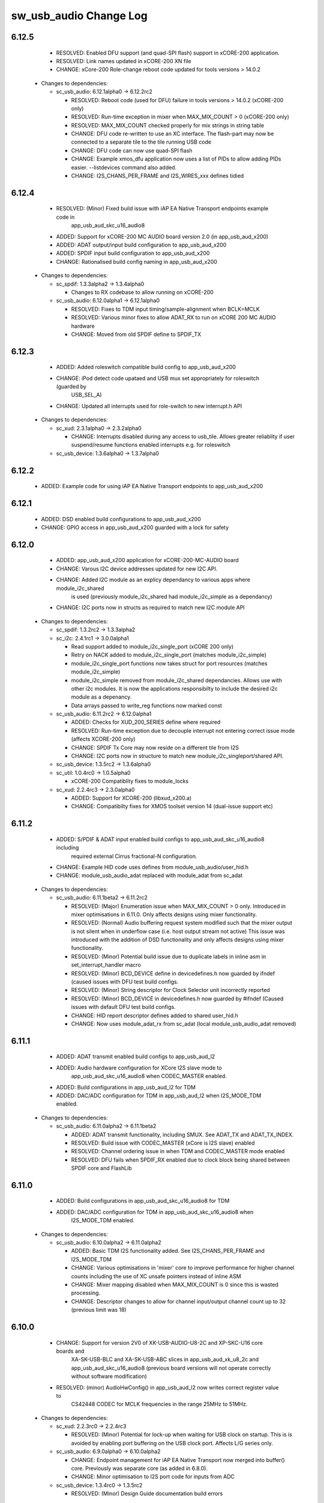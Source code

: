 sw_usb_audio Change Log
=======================

6.12.5
------
    - RESOLVED:   Enabled DFU support (and quad-SPI flash) support in xCORE-200 application.
    - RESOLVED:   Link names updated in xCORE-200 XN file
    - CHANGE:     xCore-200 Role-change reboot code updated for tools versions > 14.0.2

  * Changes to dependencies:

    - sc_usb_audio: 6.12.1alpha0 -> 6.12.2rc2

      + RESOLVED:   Reboot code (used for DFU) failure in tools versions > 14.0.2 (xCORE-200 only)
      + RESOLVED:   Run-time exception in mixer when MAX_MIX_COUNT > 0 (xCORE-200 only)
      + RESOLVED:   MAX_MIX_COUNT checked properly for mix strings in string table
      + CHANGE:     DFU code re-written to use an XC interface. The flash-part may now be connected
        to a separate tile to the tile running USB code
      + CHANGE:     DFU code can now use quad-SPI flash
      + CHANGE:     Example xmos_dfu application now uses a list of PIDs to allow adding PIDs easier.
        --listdevices command also added.
      + CHANGE:     I2S_CHANS_PER_FRAME and I2S_WIRES_xxx defines tidied

6.12.4
------
    - RESOLVED:   (Minor) Fixed build issue with iAP EA Native Transport endpoints example code in
                  app_usb_aud_skc_u16_audio8
    - ADDED:      Support for xCORE-200 MC AUDIO board version 2.0 (in app_usb_aud_x200)
    - ADDED:      ADAT output/input build configuration to app_usb_aud_x200
    - ADDED:      SPDIF input build configuration to app_usb_aud_x200
    - CHANGE:     Rationalised build config naming in app_usb_aud_x200

  * Changes to dependencies:

    - sc_spdif: 1.3.3alpha2 -> 1.3.4alpha0

      + Changes to RX codebase to allow running on xCORE-200

    - sc_usb_audio: 6.12.0alpha1 -> 6.12.1alpha0

      + RESOLVED:   Fixes to TDM input timing/sample-alignment when BCLK=MCLK
      + RESOLVED:   Various minor fixes to allow ADAT_RX to run on xCORE 200 MC AUDIO hardware
      + CHANGE:     Moved from old SPDIF define to SPDIF_TX

6.12.3
------
    - ADDED:      Added roleswitch compatible build config to app_usb_aud_x200
    - CHANGE:     iPod detect code upataed and USB mux set appropriately for roleswitch (guarded by
                  USB_SEL_A)
    - CHANGE:     Updated all interrupts used for role-switch to new interrupt.h API

  * Changes to dependencies:

    - sc_xud: 2.3.1alpha0 -> 2.3.2alpha0

      + CHANGE:     Interrupts disabled during any access to usb_tile. Allows greater reliablity
        if user suspend/resume functions enabled interrupts e.g. for roleswitch

    - sc_usb_device: 1.3.6alpha0 -> 1.3.7alpha0


6.12.2
------
    - ADDED:      Example code for using iAP EA Native Transport endpoints to app_usb_aud_x200

6.12.1
------
    - ADDED:      DSD enabled build configurations to app_usb_aud_x200
    - CHANGE:     GPIO access in app_usb_aud_x200 guarded with a lock for safety

6.12.0
------
    - ADDED:      app_usb_aud_x200 application for xCORE-200-MC-AUDIO board
    - CHANGE:     Varous I2C device addresses updated for new I2C API.
    - CHANGE:     Added I2C module as an explicy dependancy to various apps where module_i2c_shared
                  is used (previously module_i2c_shared had module_i2c_simple as a dependancy)
    - CHANGE:     I2C ports now in structs as required to match new I2C module API

  * Changes to dependencies:

    - sc_spdif: 1.3.2rc2 -> 1.3.3alpha2


    - sc_i2c: 2.4.1rc1 -> 3.0.0alpha1

      + Read support added to module_i2c_single_port (xCORE 200 only)
      + Retry on NACK added to module_i2c_single_port (matches module_i2c_simple)
      + module_i2c_single_port functions now takes struct for port resources (matches module_i2c_simple)
      + module_i2c_simple removed from module_i2c_shared dependancies. Allows use with other i2c modules.
        It is now the applications responsibilty to include the desired i2c module as a depenancy.
      + Data arrays passed to write_reg functions now marked const

    - sc_usb_audio: 6.11.2rc2 -> 6.12.0alpha1

      + ADDED:      Checks for XUD_200_SERIES define where required
      + RESOLVED:   Run-time exception due to decouple interrupt not entering correct issue mode
        (affects XCORE-200 only)
      + CHANGE:     SPDIF Tx Core may now reside on a different tile from I2S
      + CHANGE:     I2C ports now in structure to match new module_i2c_singleport/shared API.

    - sc_usb_device: 1.3.5rc2 -> 1.3.6alpha0


    - sc_util: 1.0.4rc0 -> 1.0.5alpha0

      + xCORE-200 Compatiblity fixes to module_locks

    - sc_xud: 2.2.4rc3 -> 2.3.0alpha0

      + ADDED:      Support for XCORE-200 (libxud_x200.a)
      + CHANGE:     Compatibilty fixes for XMOS toolset version 14 (dual-issue support etc)

6.11.2
------
    - ADDED:      S/PDIF & ADAT input enabled build configs to app_usb_aud_skc_u16_audio8 including
                  required external Cirrus fractional-N configuration.
    - CHANGE:     Example HID code uses defines from module_usb_audio/user_hid.h
    - CHANGE:     module_usb_audio_adat replaced with module_adat from sc_adat

  * Changes to dependencies:

    - sc_usb_audio: 6.11.1beta2 -> 6.11.2rc2

      + RESOLVED:   (Major) Enumeration issue when MAX_MIX_COUNT > 0 only. Introduced in mixer
        optimisations in 6.11.0. Only affects designs using mixer functionality.
      + RESOLVED:   (Normal) Audio buffering request system modified such that the mixer output is
        not silent when in underflow case (i.e. host output stream not active) This issue was
        introduced with the addition of DSD functionality and only affects designs using
        mixer functionality.
      + RESOLVED:   (Minor) Potential build issue due to duplicate labels in inline asm in
        set_interrupt_handler macro
      + RESOLVED:   (Minor) BCD_DEVICE define in devicedefines.h now guarded by ifndef (caused issues
        with DFU test build configs.
      + RESOLVED:   (Minor) String descriptor for Clock Selector unit incorrectly reported
      + RESOLVED:   (Minor) BCD_DEVICE in devicedefines.h now guarded by #ifndef (Caused issues with
        default DFU test build configs.
      + CHANGE:     HID report descriptor defines added to shared user_hid.h
      + CHANGE:     Now uses module_adat_rx from sc_adat (local module_usb_audio_adat removed)

6.11.1
------
    - ADDED:      ADAT transmit enabled build configs to app_usb_aud_l2
    - ADDED:      Audio hardware configuration for XCore I2S slave mode to
                  app_usb_aud_skc_u16_audio8 when CODEC_MASTER enabled.
    - ADDED:      Build configurations in app_usb_aud_l2 for TDM
    - ADDED:      DAC/ADC configuration for TDM in app_usb_aud_l2 when I2S_MODE_TDM enabled.

  * Changes to dependencies:

    - sc_usb_audio: 6.11.0alpha2 -> 6.11.1beta2

      + ADDED:      ADAT transmit functionality, including SMUX. See ADAT_TX and ADAT_TX_INDEX.
      + RESOLVED:   Build issue with CODEC_MASTER (xCore is I2S slave) enabled
      + RESOLVED:   Channel ordering issue in when TDM and CODEC_MASTER mode enabled
      + RESOLVED:   DFU fails when SPDIF_RX enabled due to clock block being shared between SPDIF
        core and FlashLib

6.11.0
------
    - ADDED:      Build configurations in app_usb_aud_skc_u16_audio8 for TDM
    - ADDED:      DAC/ADC configuration for TDM in app_usb_aud_skc_u16_audio8 when
                  I2S_MODE_TDM enabled.
  * Changes to dependencies:

    - sc_usb_audio: 6.10.0alpha2 -> 6.11.0alpha2

      + ADDED:      Basic TDM I2S functionality added. See I2S_CHANS_PER_FRAME and I2S_MODE_TDM
      + CHANGE:     Various optimisations in 'mixer' core to improve performance for higher
        channel counts including the use of XC unsafe pointers instead of inline ASM
      + CHANGE:     Mixer mapping disabled when MAX_MIX_COUNT is 0 since this is wasted processing.
      + CHANGE:     Descriptor changes to allow for channel input/output channel count up to 32
        (previous limit was 18)

6.10.0
------
    - CHANGE:     Support for version 2V0 of XK-USB-AUDIO-U8-2C and XP-SKC-U16 core boards and
                  XA-SK-USB-BLC and XA-SK-USB-ABC slices in app_usb_aud_xk_u8_2c and
                  app_usb_aud_skc_u16_audio8 (previous board versions will not operate
                  correctly without software modification)
    - RESOLVED:   (minor) AudioHwConfig() in app_usb_aud_l2 now writes correct register value to
                  CS42448 CODEC for MCLK frequencies in the range 25MHz to 51MHz.

  * Changes to dependencies:

    - sc_xud: 2.2.3rc0 -> 2.2.4rc3

      + RESOLVED:   (Minor) Potential for lock-up when waiting for USB clock on startup. This is is
        avoided by enabling port buffering on the USB clock port. Affects L/G series only.

    - sc_usb_audio: 6.9.0alpha0 -> 6.10.0alpha2

      + CHANGE:     Endpoint management for iAP EA Native Transport now merged into buffer() core.
        Previously was separate core (as added in 6.8.0).
      + CHANGE:     Minor optimisation to I2S port code for inputs from ADC

    - sc_usb_device: 1.3.4rc0 -> 1.3.5rc2

      + RESOLVED:   (Minor) Design Guide documentation build errors

6.9.0
-----
    - ADDED:    Added ADAT Rx enabled build config in app_usb_aud_l2

  * Changes to dependencies:

    - sc_xud: 2.2.2alpha0 -> 2.2.3rc0

      + RESOLVED:   (Minor) XUD_ResetEpStateByAddr() could operate on corresponding OUT endpoint
        instead of the desired IN endpoint address as passed into the function (and
        vice versa)

    - sc_usb_audio: 6.8.0alpha2 -> 6.9.0alpha0

      + ADDED:      ADAT S-MUX II functionality (i.e. 2 channels at 192kHz) - Previously only S-MUX
        supported (4 channels at 96kHz).
      + ADDED:      Explicit build warnings if sample rate/depth & channel combination exceeds
        available USB bus bandwidth.
      + RESOLVED:   (Major) Reinstated ADAT input functionality, including descriptors and clock
        generation/control and stream configuration defines/tables.
      + RESOLVED:   (Major) S/PDIF/ADAT sample transfer code in audio() (from ClockGen()) moved to
        aid timing.
      + CHANGE:     Modifying mix map now only affects specified mix, previous was applied to all
        mixes. CS_XU_MIXSEL control selector now takes values 0 to MAX_MIX_COUNT + 1
        (with 0 affecting all mixes).
      + CHANGE:     Channel c_dig_rx is no longer nullable, assists with timing due to removal of
        null checks inserted by compiler.
      + CHANGE:     ADAT SMUX selection now based on device sample frequency rather than selected
        stream format - Endpoint 0 now configures clockgen() on a sample-rate change
        rather than stream start.

    - sc_usb_device: 1.3.3alpha0 -> 1.3.4rc0

      + Minor documentation updates only

6.8.0
-----
    - ADDED:    Mixer enabled config to app_usb_aud_l2 Makefile
    - ADDED:    Example code for using iAP EA Native Transport endpoints to app_usb_aud_skc_u16_audio8
    - ADDED:    Example LED level metering code to app_usb_aud_l2

  * Changes to dependencies:

    - sc_usb_device: 1.3.2rc0 -> 1.3.3alpha0

    - sc_xud: 2.2.1rc0 -> 2.2.2alpha0

      + CHANGE:     Header file comment clarification only

    - sc_usb_audio: 6.7.0alpha0 -> 6.8.0alpha2

      + ADDED:      Evaluation support for iAP EA Native Transport endpoints
      + RESOLVED:   (Minor) Reverted change in 6.5.1 release where sample rate listing in Audio Class
      + RESOLVED:   (Major) Mixer functionality re-instated, including descriptors and various required
      + RESOLVED:   (Major) Endpoint 0 was requesting an out of bounds channel whilst requesting level data
      + RESOLVED:   (Major) Fast mix code not operates correctly in 13 tools, assembler inserting long jmp
      + RESOLVED:   (Minor) LED level meter code now compatible with 13 tools (shared mem access)
      + RESOLVED    (Minor) Ordering of level data from the device now matches channel ordering into
      + CHANGE:     Level meter buffer naming now resemble functionality

    - sc_usb: 1.0.3rc0 -> 1.0.4alpha0

      + ADDED:      Structs for Audio Class 2.0 Mixer and Extension Units

6.7.0
-----
    - CHANGE:     Audio interrupt endpoint implementation simplified (use for notifying host of clock
                  validity changes) simplified. Decouple() no longer involved.
    - RESOLVED:   Makefile issue for 2ioxx config in app_usb_aud_skc_su1
    - RESOLVED:   Support for S/PDIF input reinstated (includes descriptors, clocking support etc)

  * Changes to dependencies:

    - sc_usb_audio: 6.6.1rc1 -> 6.7.0alpha0

      + see sw_usb_audio for changelog

6.6.1
-----
    - ADDED:      Documentation for DFU
    - ADDED:      XUD_PWR_CFG define
    - CHANGE:     DSD ports now only enabled once to avoid potential lock up on DSD->PCM mode change
                  due to un-driven line floating high. ConfigAudioPortsWrapper() also simplified.

  * Changes to dependencies:

    - sc_xud: 2.1.1rc0 -> 2.2.1rc0

      + RESOLVED:   Slight optimisations (long jumps replaced with short) to aid inter-packet gaps.
      + CHANGE:     Timer usage optimisation - usage reduced by one.
      + CHANGE:     OTG Flags register explicitly cleared at start up - useful if previously running

    - sc_usb_audio: 6.6.0rc2 -> 6.6.1rc1

      + see sw_usb_audio for changelog

    - sc_usb_device: 1.3.0rc0 -> 1.3.2rc0

      + sc_xud: 2.1.1rc0 -> 2.2.0rc0
      + CHANGE:     Timer usage optimisation - usage reduced by one.
      + CHANGE:     OTG Flags register explicitly cleared at start up - useful if previously running

6.6.0
-----
    - ADDED:      Added app_usb_aud_skc_u16_audio8 application for XP-SKC-U16 with XA-SK-AUDIO8
    - CHANGE:     Support for XA-SK-USB-BLC 1V2 USB slice in app_usb_aud_xk_u8_2c and
                  app_usb_aud_skc_u16 (1V1 slices will not operate correctly without software
                  modification)
    - CHANGE:     Removed app_usb_aud_su1
    - CHANGE:     Endpoint 0 code updated to support new XUD test-mode enable API
    - CHANGE:     Macs operation for volume processing in mixer core now retains lower bits when
                  device configured to use either 32bit samples or Native DSD.
    - RESOLVED:   (Minor) DFU_FLASH_DEVICE define corrected in app_usb_aud_skc_u16. Previously an
                  incorrect SPI spec was defined causing DFU to fail for this example application.
    - RESOLVED:   (Minor) HID descriptor properly defined when HID_CONTROLS enabled

  * Changes to dependencies:

    - sc_xud: 2.0.1rc3 -> 2.1.1rc0

      + ADDED:      Warning emitted when number of cores is greater than 6
      + CHANGE:     XUD no longer takes a additional chanend parameter for enabling USB test-modes.

    - sc_usb_audio: 6.5.1rc4 -> 6.6.0rc2

      + see sw_usb_audio for changelog

    - sc_usb_device: 1.2.2rc4 -> 1.3.0rc0

      + CHANGE:  Required updates for XUD API change relating to USB test-mode-support

6.5.1
-----
    - ADDED:      Added USB Design Guide to this repo including major update (see /doc)
    - ADDED:      Added MIDI_RX_PORT_WIDTH define such that a 4-bit port can be used for MIDI Rx
    - CHANGE:     I2S data to clock edge setup time improvements when BCLK = MCLK (particularly
                  when running at 384kHz with a 24.576MHz master-clock)
    - CHANGE:     String table rationalisation (now based on a structure rather than a global array)
    - CHANGE:     Channel strings now set at build-time (rather than run-time) avoiding the use
                  of memcpy
    - CHANGE:     Re-added c_aud_cfg channel (guarded by AUDIO_CFG_CHAN) allowing easy communication
                  of audio hardware config to a remote core
    - CHANGE:     Channel strings now labeled "Analogue X, SPDIF Y" if S/PDIF and Analogue channels
                  overlap (previously Analogue naming took precedence)
    - CHANGE:     Stream sample resolution now passed though to audio I/O core - previously only the
                  buffering code was notified. AudioHwConfig() now takes parameters for sample
                  resolution for DAC and ADC
    - CHANGE:     Endpoint0 core only sends out notifications of stream format change on stream start
                  event if there is an actual change in format (e.g. 16bit to 24bit or PCM to DSD).
                  This avoids unnecessary audio I/O restarts and reconfiguration of external audio
                  hardware (via AudioHwConfig())
    - CHANGE:     All occurances of historical INPUT and OUTPUT defines now removed. NUM_USB_CHAN_IN
                  and NUM_USB_CHAN_OUT now used throughout the codebase.
    - RESOLVED:   (Minor) USB test mode requests re-enabled - previously was guarded by
                  TEST_MODE_SUPPORT in module_usb_device (#15385)
    - RESOLVED:   (Minor) Audio Class 1.0 sample frequency list now respects MAX_FREQ (previously
                  based on OUTPUT and INPUT defines) (#15417)
    - RESOLVED:   (Minor) Audio Class 1.0 mute control SET requests stalled due to incorrect data
                  length check (#15419)
    - RESOLVED    (Minor) DFU Upload request now functional (Returns current upgrade image to host)
                  (#151571)

  * Changes to dependencies:

    - sc_spdif: 1.3.1beta3 -> 1.3.2rc2


    - sc_i2c: 2.4.0beta1 -> 2.4.1rc1
.
      + module_i2c_simple header-file comments updated to correctly reflect API

    - sc_usb_audio: 6.5.0beta2 -> 6.5.1rc4

      + see sw_usb_audio for changelog

    - sc_usb_device: 1.1.0beta0 -> 1.2.2rc4

      + sc_util: 1.0.3rc0 -> 1.0.4rc0
      + module_logging now compiled at -Os
      + debug_printf in module_logging uses a buffer to deliver messages unfragmented
      + Fix thread local storage calculation bug in libtrycatch
      + Fix debug_printf itoa to work for unsigned values > 0x80000000

    - sc_util: 1.0.3rc0 -> 1.0.4rc0

      + module_logging now compiled at -Os
      + debug_printf in module_logging uses a buffer to deliver messages unfragmented
      + Fix thread local storage calculation bug in libtrycatch
      + Fix debug_printf itoa to work for unsigned values > 0x80000000

    - sc_xud: 2.0.0beta1 -> 2.0.1rc3

      + RESOLVED:   (Minor) Error when building module_xud in xTimeComposer due to invalid project

6.5.0
-----
    - CHANGE:     USB Test mode support enabled by default (required for compliance testing)
    - CHANGE:     Default full-speed behaviour is now Audio Class 2, previously was a null device
    - CHANGE:     Various changes to use XUD_Result_t returned from XUD functions
    - CHANGE:     All remaining references to ARCH_x defines removed. XUD_SERIES_SUPPORT should
                  now be used (#15270)
    - CHANGE:     Added IAP_TILE and MIDI_TILE defines (default to AUDIO_IO_TILE) (#15271)
    - CHANGE:     Multiple output stream formats now supported. See OUTPUT_FORMAT_COUNT and
                  various _STREAM_FORMAT_OUTPUT_ defines. This allows dynamically selectable streaming
                  interfaces with different formats e.g. sub-slot size, resolution etc. 16bit and
                  24bit enabled by default
    - CHANGE:     Audio buffering code now handles different slot size for input/output streams
    - CHANGE:     Endpoint 0 code now in standard C (rather than XC) to allow better use of packed
                  structures for descriptors
    - CHANGE:     Use of structures/enums/headers in module_usb_shared to give more modular Audio
                  Class 2.0 descriptors that can be more easily modified at run-time
    - CHANGE:     16bit audio buffer packing/unpacking optimised
    - RESOLVED:   (Minor) All access to port32A now guarded by locks in app_usb_aud_xk_u8_2c
    - RESOLVED:   (Minor) iAP interface string index in descriptors when MIXER enabled (#15257)
    - RESOLVED:   (Minor) First feedback packet could be the wrong size (3 vs 4 byte) after a bus-
                  speed change. usb_buffer() core now explicitly re-sizes initial feedback packet
                  on stream-start based on bus-speed
    - RESOLVED:   (Minor) Preprocessor error when AUDIO_CLASS_FALLBACK enabled and FULL_SPEED_AUDIO_2
                  not defined. FULL_SPEED_AUDIO_2 now only enabled by default if AUDIO_CLASS_FALLBACK
                  is not enabled (#15272)
    - RESOLVED:   (Minor) XUD_STATUS_ENABLED set for iAP IN endpoints (and disabled for OUT
                  endpoint) to avoid potential stale buffer being transmitted after bus-reset.

6.4.1
-----
    - RESOLVED:   (Minor) MIDI on single-tile L series devices now functional. CLKBLK_REF no longer used
                  for MIDI when running on the same tile as XUD_Manager()

6.4.0
-----
    - ADDED:      XK-USB-AUDIO-U8-2C mute output driven high when audiostream not active (app_usb_aud_xk_u8_2c)
    - CHANGE:     MIDI ports no longer passed to MFi specific functions
    - CHANGE:     Audio delivery core no longer waits for AUDIO_PLL_LOCK_DELAY after calling AudioHwConfig()
                  and running audio interfaces. It should be ensured that AudioHwConfig() implementation
                  should handle any delays required for stable MCLK as required by the clocking hardware.
    - CHANGE:     Delay to allow USB feedback to stabilise after sample-rate change now based on USB bus
                  speed. This allows faster rate change at high-speed.
    - CHANGE:     FL_DEVICE flash spec macros (from flash.h) used for DFU_FLASH_DEVICE define where appropriate
                  rather than defining the spec manually
    - RESOLVED:   (Major) Broken (noisy) playback in DSD native mode (introduced in 6.3.2). Caused by 24bit
                  (over 32bit) volume processing when DSD enabled - DSD bits are lost. 24bit volume control
                  now guarded by NATIVE_DSD define (#15200)
    - RESOLVED:   (Minor) Default for SPDIF define set to 1 in app_usb_aud_l1 customdefines.h.
                  Previously SPDIF not properly enabled in binaries (#15129)
    - RESOLVED:   (Minor) All remaining references to stdcore[] replaced with tile[] (#15122)
    - RESOLVED:   (Minor) Removed hostactive.xc and audiostream.xc from app_usb_aud_skc_u16 such
                  that default implementations are used (hostactive.xc was using an invalid port) (#15118)
    - RESOLVED:   (Minor) The next 44.1 based freq above MAX_FREQ was reported by
                  GetRange(SamplingFrequency) when MAX_FREQ = MIN_FREQ (and MAX_FREQ was 48k based) (#15127)
    - RESOLVED:   (Minor) MIDI input events no longer intermittently dropped under heavy output traffic
                  (Typically SysEx) from USB host - MIDI Rx port now buffered (#14224)
    - RESOLVED:   (Minor) Fixed port mapping in app_usb_aud_skc_u16 XN file (#15124)
    - RESOLVED:   (Minor) DEFAULT_FREQ was assumed to be a multiple of 48k during initial calculation
                  of g_SampFreqMultiplier (#15141)
    - RESOLVED:   (Minor) SPDIF not properly enabled in any build of app_usb_aud_l1 (SPDIF define set to
                  0 in customdefines.h) (#15102)
    - RESOLVED:   (Minor) DFU enabled by default in app_usb_aud_l2 (#15153)
    - RESOLVED:   (Minor) Build issue when NUM_USB_CHAN_IN or NUM_USB_CHAN_OUT set to 0 and MIXER set to 1 (#15096)
    - RESOLVED:   (Minor) Build issue when CODEC_MASTER set (#15162)
    - RESOLVED:   (Minor) DSD mute pattern output when invalid DSD frequency selected in Native DSD mode. Previously
                  0 was driven resulting in pop noises on the analague output when switching between DSD/PCM (#14769)
    - RESOLVED:   (Minor) Build error when OUT_VOLUME_IN_MIXER was set to 0 (#10692)
    - RESOLVED:   (Minor) LR channel swap issue in CS42448 CODEC by more closely matching recommended
                  power up sequence (app_usb_aud_l2) (#15189)
    - RESOLVED:   (Minor) Improved the robustness of ADC I2S data port init when MASTER_CODEC defined (#15203)
    - RESOLVED:   (Minor) Channel counts in Audio 2 descriptors now modified based on bus-speed. Input stream
                  format also modified (previously only output was) (#15202)
    - RESOLVED:   (Minor) Full-speed Audio Class 2.0 sample-rate list properly restricted based on if input
                  /output are enabled (#15210)
    - RESOLVED:   (Minor) AUDIO_CLASS_FALLBACK no longer required to be defined when AUDIO_CLASS set to 1 (#13302)

  * Changes to dependencies:

    - sc_usb_device: 1.0.3beta0 -> 1.0.4beta5

      + CHANGE:     devDesc_hs and cfgDesc_hs params to USB_StandardRequests() now nullable (useful for full-speed only devices)
      + CHANGE:     Nullable descriptor array parameters to USB_StandardRequests() changed from ?array[] to (?&array)[] due to

    - sc_xud: 1.0.2alpha1 -> 1.0.3beta1

      + RESOLVED:   (Minor) ULPI data-lines driven hard low and XMOS pull-up on STP line disabled
      + RESOLVED:   (Minor) Fixes to improve memory usage such as adding missing resource usage
      + RESOLVED:   (Minor) Moved to using supplied tools support for communicating with the USB tile

    - sc_usb: 1.0.1beta1 -> 1.0.2beta1

      + ADDED:   USB_BMREQ_D2H_VENDOR_DEV and USB_BMREQ_D2H_VENDOR_DEV defines for vendor device requests

6.3.2
-----
    - ADDED:      SAMPLE_SUBSLOT_SIZE_HS/SAMPLE_SUBSLOT_SIZE_FS defines (default 4/3 bytes)
    - ADDED:      SAMPLE_BIT_RESOLUTION_HS/SAMPLE_BIT_RESOLUTION_FS defines (default 24/24 bytes)
    - CHANGE:     PIDs in app_usb_aud_xk_2c updated (previously shared with app_usb_aud_skc_su1). Requires Thesycon 2.15 or later
    - RESOLVED:   (Minor) Fixed maxPacketSize for audio input endpoint (was hard-coded to 1024)

  * Changes to dependencies:

    - sc_xud: 1.0.1beta3 -> 1.0.2alpha1

      + ADDED:        Re-instated support for G devices (xud_g library)

    - sc_usb_device: 1.0.2beta0 -> 1.0.3beta0

6.3.1
-----
    - ADDED:      Reinstated application for XR-USB-AUDIO-2.0-MC board (app_usb_aud_l2)
    - ADDED:      Support for operation with Apple devices (MFI licensees only - please contact XMOS)
    - ADDED:      USER_MAIN_DECLARATIONS and USER_MAIN_CORES defines in main for easy addition of custom cores
    - CHANGE:     Access to shared GPIO port (typically 32A) in app code now guarded with a lock for safety
    - CHANGE:     Re-organised main() to call two functions with the aim to improve readability
    - CHANGE:     Event queue logic in MIDI now in XC module-queue such that it can be inlined (code-size saving)
    - CHANGE:     Various functions now marked static to encourage inlining, saving around 200 bytes of code-size
    - CHANGE:     Removed redundant MIDI buffering code from previous buffering scheme
    - CHANGE:     Some tidy of String descriptors table and related defines

  * Changes to dependencies:

    - sc_i2c: 2.2.1rc0 -> 2.3.0beta1

      + module_i2c_simple fixed to ACK correctly during multi-byte reads (all but the final byte will be now be ACKd)
      + module_i2c_simple can now be built with support to send repeated starts and retry reads and writes NACKd by slave
      + module_i2c_shared added to allow multiple logical cores to safely share a single I2C bus
      + Removed readreg() function from single_port module since it was not safe

    - sc_spdif: 1.3.0rc4 -> 1.3.1beta2

      + Added .type and .size directives to SpdifReceive. This is required for the function to show up in xTIMEcomposer binary viewer

6.3.0
-----
    - ADDED:      Application for XP-SKC-U16 board with XA-SK-AUDIO slice (app_usb_aud_xkc_u16)
    - CHANGE:     Moved to XMOS toolchain version 13

6.2.1
-----
    - ADDED:      DEFAULT_MCLK_FREQ define added
    - RESOLVED:   Native DSD now easily disabled whilst keeping DoP mode enabled (setting NATIVE_DSD to 0 with DSD_CHANS_DAC > 0)
    - RESOLVED:   Device could become unresponsive if the host outputs a stream with an invalid DoP frequency (#14938)

6.2.0
-----
    - ADDED:      Application for XK-USB-AUDIO-U8-2C board
    - ADDED:      PRODUCT_STR define for Product Strings
    - ADDED:      Added DSD over PCM (DoP) mode
    - ADDED:      Added Native DSD (Driver support required)
    - ADDED:      Added optional channel for audio buffing control, this can reduce power consumption
    - ADDED:      The device can run in Audio Class 2.0 when connected to a full-speed hub using the FULL_SPEED_AUDIO_2 define
    - ADDED:      MIN_FREQ configuration define for setting minimum sample rate of device (previously assumed 44.1)
    - CHANGE:     Endpoint0 code migrated to use new module_usb_device shared module
    - CHANGE:     Device reboot code (for DFU) made more generic for multi-tile systems
    - CHANGE:     DFU code now erases all upgrade images found, rather than just the first one
    - CHANGE:     ports.h file no longer required.  Please declare custom ports in your own files
    - CHANGE:     Define based warnings in devicedefines.h moved to warnings.xc to avoid multiple warnings being issued
    - RESOLVED:   (Major) ADC port initialization did not operate as expected at 384kHz
    - RESOLVED:   (Major) Resolved a compatibility issue with streaming on Intel USB 3.0 xHCI host controller
    - RESOLVED:   (Major) Added defence against malformed Audio Class 1.0 packets as experienced on
                  some Win 8.0 hosts. Previously this would cause an exception (Issue fixed in Win 8.1)
    - RESOLVED:   (Minor)  maxPacketSize now reported based on device's read bandwidth requirements.
                  This allows the driver to reserve the proper bandwidth amount (previously bandwidth
                  would have been wasted)
    - RESOLVED:   (Minor) Input channel strings used for output in one instance
    - RESOLVED:   (Minor) Volume multiplication now compatible with 32bit samples. Previously assumed
                  24bit samples and would truncate bottom 3 bits
    - RESOLVED:   (Minor) Fixed issue with SE0_NAK test mode (as required for device receiver
                  sensitivity USB-IF compliance test
    - RESOLVED:   (Minor) Fixed issue with packet parameters compliance test
    - RESOLVED:   (Minor) Added bounds checking to string requests. Previously an exception was
                  raised if an invalid String was requested

6.1.0
-----
    - RESOLVED:   Resolved issue with DFU caused by SU1 ADC usage causing issues with soft reboot
    - ADDED:      Added ability for channel count changes between UAC1 and UAC2 modes
    - ADDED:      Support for iOS authentication (MFI licencees only - please contact XMOS)

6.0.1
-----
    - CHANGE:     Removed support for early engineering sample U-series devices

6.0.0
-----
    - ADDED:      Support for SU1 (Via SU1 Core Board and Audio Slice) - see app_usb_aud_skc_su1
    - ADDED:      Design moved to new build system
    - ADDED:      Optional support for USB test modes
    - ADDED:      Optional HID endpoint for audio controls and example usages
    - ADDED:      Multiple build configurations for supported device configurations
    - CHANGE:     Now uses latest XUD API
    - CHANGE:     MIDI buffering simplified (using new XUD API) - no longer goes through decouple thread
    - CHANGE:     Now uses sc_i2c from www.github.com/xcore/sc_i2c
    - CHANGE:     Previous default serial string of "0000" removed. No serial string now reported.
    - CHANGE:     Master volume update optimised slightly (updateMasterVol in audiorequests.xc)
    - CHANGE:     Master volume control disabled in Audio Class 1.0 mode to solve various issues in Windows
    - CHANGE:     Audio Class 2.0 Status/Interrupt endpoint disabled by default (enabled when SPDIF/ADAT receive enabled)
    - CHANGE:     DFU/Flash code simplified
    - RESOLVED:   (Minor) Fixed issue where buffering can lock up on sample frequency change if in overflow (#10897)
    - RESOLVED:   (Minor) XN files updated to avoid deprecation warnings from tools
    - RESOLVED:   (Major) Fixed issue where installation of the first upgrade image is successful but subsequent upgrades fail (Design Advisory X2035A)

(Note: USB Audio version numbers unified across all products at this point)

Previous L1 Firmware Releases
+++++++++++++++++++++++++++++

3.3.0
-----
    - ADDED:      Added support for protocol Stall for un-recognised requests to Endpoint 0.
                  BOS Descriptor test in latest version of USB CV test now passes.
    - RESOLVED:   (Major) Removed redundant delays in DFU image download.  This aids Windows DFU reliability.
    - RESOLVED:   (Minor) DFU Run-time descriptors updated from DFU 1.0 to DFU 1.1 spec.  This allows USB CV test pass.
    - RESOLVED:   (Minor) MIDI string descriptors added to string table.
    - RESOLVED:   (Minor) bInterval value for feedback endpoint modified to be more compatible with Microsoft OSs
                  (support for iso endpoints with bInterval > 8 microframes).  This aids compatibility with 3rd party
                  drivers for USB 3.0 controllers.
    - RESOLVED:   (Minor) Fixed build failure when NUM_USB_CHAN_IN/NUM_USB_CHAN_OUT defined as 0. Previous INPUT/OUTPUT
                  defines now based on NUM_USB_CHAN_XXX defines.
    - RESOLVED:   (Minor) Removed redundant calls to assert() to free memory.


3.2.0
-----
    - RESOLVED:   (Major) Fixed reset reliability for self-powered devices.  This was due to an issue with
                  XUD/Endpoint synchronisation during communication of RESET bus state over channels.
                  Bus powered devices should not be effected due to power up on every plug event.
                  Note: Changes limited to XUD library only.

3.1.1
-----
    - RESOLVED    (Major) Removed size in re-interpret cast of DFU data buffer (unsigned to unsigned char). This
                  was due to a new optimisation in the 11.2 compiler which removes part of the DFU buffer (dfu.xc)
                  as it considers it un-used.  This causes the DFU download request to fail due to stack corruption.
3.1.0
-----
    - ADDED:      Re-added LEDA "Valid Host" functionality using VendorHostActive() call. This functionality
                  missing since 3v00.  Note LED now indicated "Valid Host" rather than "Suspend" condition
    - RESOLVED:   (Major) Fixed issue when sharing bus with other devices especially high throughput bulk devices
                  (e.g. hard disk drive). This is issue typically caused SOFs to missed by the device
                  resulting in incorrect feedback calculation and ultimately audio glitching.  Note: this effects
                  XUD library only.
    - RESOLVED:   (Major) Intermittent issues with device chirp could lead to a bad packet on bus and device not
                  being properly detected as high-speed.  This was due to opmode of transceiver sometimes
                  not being set before chirp. Note: this effects XUD library only.
    - RESOLVED:   (Minor) Intermittent USB CV Test fails with some hub models. Caused by test issuing suspend
                  during resume signalling. Note: this effects XUD library only
    - RESOLVED:   (Minor) bMaxPower now set to 10mA (was 500mA) since this is a self-powered design (see
                  SELF_POWERED define)
    - RESOLVED:   (Minor) Added code to deal with malformed audio packets from a misbehaving driver.
                  Previously this could result in the device audio buffering raising an exception.
    - RESOLVED:   (Minor) First packet of audio IN stream now correct to current sample-rate.
                  Previously first packet was of length relating to previous sample rate.
    - RESOLVED:   (Minor) MIDI OUT buffering code simplified.  Now a single buffer used instead
                  of previous circular buffer.
    - RESOLVED:   (Minor) Audio OUT stream buffer pre-fill level increased.
    - RESOLVED:   (Minor) Under stressed conditions the Windows built in Audio Class 1.0 driver (usbaudio.sys)
                  may issue invalid sample frequencies (e.g. 48001Hz) leading to an unresponsive device.
                  Additional checks added to cope with this.

3.0.2
-----
    - RESOLVED:   Windows build issue (#9681)

3.0.1
-----
    - RESOLVED:   Version number reported as 0x0200, not 0x0300 (#9676)

3.0.0
-----
    - ADDED:      Added support to allow easy addition of custom audio requests
    - ADDED:      Optional "Host Active" function calls
    - RESOLVED:   Single sample delay between ADC L/R channels resolved (#8783)
    - RESOLVED:   Use of MIDI cable numbers now compliant to specification (#8892)
    - RESOLVED:   Improved USB interoperability and device performance when connected through chained hubs
    - RESOLVED:   S/PDIF Tx channel status bits (32-41) added for improved compliance
    - RESOLVED:   Increased robustness of high-speed reset recovery

2.0.0
-----
	- ADDED:      MIDI functionality
    - CHANGE:     Buffering re-factored

1.7.0
-----
    - RESOLVED:   Buffering fixes for non-intel USB chipsets

1.7.0
-----
    - Modifications for XMOS 10.4 tools release
    - Added USB Compliance Test Mode support
    - Added 88.2kHz sample frequency support for Audio Class 1.0
    - Various fixes for USB Compliance Command Verifier

1.6.4
-----
    - Thesycon Windows Driver DFU support added
    - LSB inprecision at 0dB volume fixed
    - DFU now supports custom flash parts

1.5.0
-----
    - Audio Class 1.0 available using build option, runs at full-speed
    - Device falls back to Audio Class 1.0 when connected via a full-speed hub
    - DFU functionality added

1.4.5
-----
    - Suspend/Resume supported.  LED A indicates suspend condition
    - LED B now indicates presence of audio stream
    - Code refactor for easy user customisation

1.3.0
-----
    - Fixed feedback issue in 1v2 release of USB library xud.a (used 3-byte feedback)

1.2.0
-----
     - Device now enumerates correctly on Windows

1.1.0
-----
    - Device enumerates as 24bit (previously 32bit)
    - Bit errors at 96kHz and 192kHz resolved
    - S/PDIF output functionality added
    - 88.2KHz analog in/out and S/PDIF output added
    - 176.4KHz analog in/out added.  S/PDIF not supported at this frequency because it requires 2xMCLK.
	  Board has 11.2896Mhz, and would require 22.579Mhz.

1.0.0
-----
    - Initial release


L1 Hardware
+++++++++++

1.2.0
-----
    - Explicit power supply sequencing
    - Power-on reset modified to include TRST_N

1.1.0
-----
    - Master clock re-routed to reduce cross-talk

1.0.0
-----
    - Initial Version


Previous L2 Firmware Releases
+++++++++++++++++++++++++++++

5.3.0
-----
    - ADDED:      Added support for protocol Stall for un-recognised requests to Endpoint 0.
                  BOS Descriptor test in latest version of USB CV test now passes.
    - RESOLVED:   (Major) Removed redundant delays in DFU image download.  This aids Windows DFU reliability.
    - RESOLVED:   (Minor) DFU Run-time descriptors updated from DFU 1.0 to DFU 1.1 spec.  This allows USB CV test pass.
    - RESOLVED:   (Minor) MIDI string descriptors added to string table.
    - RESOLVED:   (Minor) bInterval value for feedback endpoint modified to be more compatible with Microsoft OSs
                  (support for iso endpoints with bInterval > 8 microframes).  This aids compatibility with 3rd party
                  drivers for USB 3.0 controllers.
    - RESOLVED:   (Minor) Fixed build failure when NUM_USB_CHAN_IN/NUM_USB_CHAN_OUT defined as 0. Previous INPUT/OUTPUT
                  defines now based on NUM_USB_CHAN_XXX defines.
    - RESOLVED:   (Minor) Fixed build failure when MIXER defined as 0.
    - RESOLVED:   (Minor) MAX_MIX_OUTPUTS define now effects device descriptors.  Previously only effected mixer
                  processing.
    - RESOLVED:   (Minor) Removed redundant calls to assert() to free memory.

5.2.0
-----
    - RESOLVED:   (Major) Fixed reset reliability for self-powered devices.  This was due to an issue with
                  XUD/Endpoint synchronisation during communication of RESET bus state over channels.
                  Bus powered devices should not be effected due to power up on every plug event.
                  Note: Changes limited to XUD library only.

5.1.1
-----
    - RESOLVED:   (Major) Removed size in re-interpret cast of DFU data buffer (unsigned to unsigned char). This
                  was due to a new optimisation in the 11.2 compiler which removes part of the DFU buffer (dfu.xc)
                  as it considers it un-used.  This causes the DFU download request to fail due to stack corruption.

5.1.0
-----
    - RESOLVED:   (Major) Fixed issue when sharing bus with other devices especially high throughput bulk devices
                  (e.g. hard disk drive). This is issue typically caused SOFs to missed by the device
                  resulting in incorrect feedback calculation and ultimately audio glitching.  Note: Changes
                  limited to XUD library only.
    - RESOLVED:   (Major) Intermittent issues with device chirp could lead to a bad packet on bus and device not
                  being properly detected as high-speed.  This was due to opmode of transceiver sometimes
                  not being set before chirp. Note: Changes limited to XUD library only.
    - RESOLVED:   (Minor) Intermittent USB CV Test fails with some hub models. Caused by test issuing suspend
                  during resume signalling. Note: Changes limited to XUD library only.
    - RESOLVED:   (Minor) bMaxPower now set to 10mA (was 500mA) since this is a self-powered design (see
                  SELF_POWERED define)
    - RESOLVED:   (Minor) Added code to deal with malformed audio packets from a misbehaving driver.
                  Previously this could result in the device audio buffering raising an exception.
    - RESOLVED:   (Minor) First packet of audio IN stream now correct to current samplerate.
                  Previously first packet was of length relating to previous sample rate.
    - RESOLVED:   (Minor) MIDI OUT buffering code simplified.  Now a single buffer used instead of
                  previous circular buffer.
    - RESOLVED:   (Minor) Audio OUT stream buffer pre-fill level increased.


5.0.0
-----
    - ADDED:      Added support to allow easy addition of custom audio requests
    - ADDED:      Optional level meter processing added to mixer
    - ADDED:      Volume control locations customisable (before/after mix etc)
    - ADDED:      Mixer inputs are now runtime configurable (includes an "off" setting)
    - ADDED:      Mixer/routing topology now compliant to Audio Class 2.0 specification
    - ADDED:      Host mixer application updated for new topology and routing (and re-ported to Windows/Thesycon)
    - ADDED:      Saturation added to mixer arithmetic
    - ADDED:      Optional "Host Active" function calls (Example usage included)
    - ADDED:      Optional "Clock Validity" function calls (Example usage included)
    - RESOLVED:   Single sample delay between ADC L/R channels resolved (#8783)
    - RESOLVED:   Issue where external PLL could sometimes be unlocked due to cable unplug (#9179)
    - RESOLVED:   Use of MIDI cable numbers now compliant to specification (#8892)
    - RESOLVED:   Improved USB interoperability and device performance when connected through chained hubs
    - RESOLVED:   S/PDIF Tx channel status bits (32-41) added for improved compliance
    - RESOLVED:   Various performance optimisations added to mixer code
    - RESOLVED:   Increased robustness of high-speed reset recovery

4.0.0
-----
    - ADDED:      Addition of ADAT RX
    - ADDED:      Design can now cope with variable channel numbers set by the host (via Alternate Interfaces)
    - ADDED:      Fix to mixer volume range (range and resolution now definable in customdefines.h) (#9051)

3.0.0
-----
    - ADDED:      Addition of mixer
    - ADDED:      Example host mixer application to package.  Uses Lib USB for OSX/Linux, Thesycon for Windows
    - RESOLVED:   Fixed internal clock mode jitter on reference to fractional-n

2.0.0
-----
    - ADDED:      Addition of S/PDIF Rx functionality and associated clocking functionality
    - ADDED:      Addition of Interrupt endpoint (interrupts on clock sources)
    - RESOLVED:   String descriptors added for input channels
    - RESOLVED:   Full-speed fall-back descriptors corrected for compliance

1.0.0
-----
    - ADDED:      Addition of MIDI input/output functionality
    - ADDED:      Addition of DFU functionality
    - RESOLVED:   Descriptor fixes for Windows (Thesycon) driver

0.5.2
-----
    - ADDED:      Addition of support for CODEC in master mode (see CODEC_SLAVE define)

0.5.1
-----
    - ADDED:      BCLK == MCLK now supported (i..e 192kHz from 12.288MHz)
    - ADDED:      MCLK defines now propagate to feedback calculation and CODEC configuration
    - RESOLVED:   XN file update for proper xflash operation

0.5.0
-----
                  (Port buffers enabled on USB clock port)    - Initial Alpha release
    - 10 channel input/output (8 chan DAC, 6 chan ADC, 2 chan S/PDIF tx)
    - Master/channel volume/mute controls


L2 Hardware
+++++++++++

1.2.0
-----
    - Update for coax in, coax out cap & minor tidyup

1.1.0
-----
    - Initial production

1.0.0
-----
    - Pre-production


